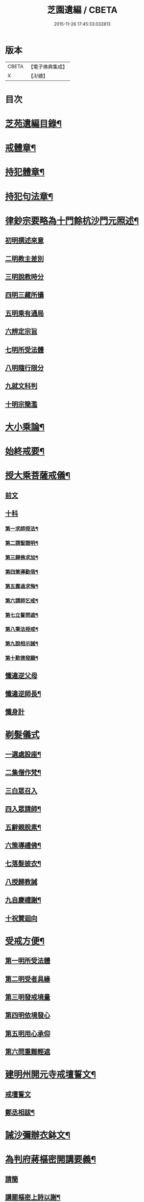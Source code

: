 #+TITLE: 芝園遺編 / CBETA
#+DATE: 2015-11-26 17:45:33.032813
* 版本
 |     CBETA|【電子佛典集成】|
 |         X|【卍續】    |

* 目次
* [[file:KR6k0216_001.txt::001-0620a2][芝苑遺編目錄¶]]
* [[file:KR6k0216_001.txt::0620b4][戒體章¶]]
* [[file:KR6k0216_001.txt::0621c18][持犯體章¶]]
* [[file:KR6k0216_001.txt::0623c23][持犯句法章¶]]
* [[file:KR6k0216_001.txt::0625c22][律鈔宗要略為十門餘杭沙門元照述¶]]
** [[file:KR6k0216_001.txt::0625c22][初明撰述來意]]
** [[file:KR6k0216_001.txt::0626a13][二明教主差別]]
** [[file:KR6k0216_001.txt::0626b2][三明說教時分]]
** [[file:KR6k0216_001.txt::0626b9][四明三藏所攝]]
** [[file:KR6k0216_001.txt::0626b23][五明乘有通局]]
** [[file:KR6k0216_001.txt::0627a21][六辨定宗旨]]
** [[file:KR6k0216_001.txt::0627b19][七明所受法體]]
** [[file:KR6k0216_001.txt::0627c18][八明隨行限分]]
** [[file:KR6k0216_001.txt::0628a4][九就文科判]]
** [[file:KR6k0216_001.txt::0628a24][十明宗簡濫]]
* [[file:KR6k0216_001.txt::0628c17][大小乘論¶]]
* [[file:KR6k0216_001.txt::0630c4][始終戒要¶]]
* [[file:KR6k0216_002.txt::002-0631a4][授大乘菩薩戒儀¶]]
** [[file:KR6k0216_002.txt::002-0631a4][前文]]
** [[file:KR6k0216_002.txt::0632b8][十科]]
*** [[file:KR6k0216_002.txt::0632b14][第一求師授法¶]]
*** [[file:KR6k0216_002.txt::0632c4][第二請聖證明¶]]
*** [[file:KR6k0216_002.txt::0633a2][第三歸佛求加¶]]
*** [[file:KR6k0216_002.txt::0633a16][第四䇿導勸信¶]]
*** [[file:KR6k0216_002.txt::0633b16][第五露過求悔¶]]
*** [[file:KR6k0216_002.txt::0634b12][第六請師乞戒¶]]
*** [[file:KR6k0216_002.txt::0634c22][第七立誓問遮¶]]
*** [[file:KR6k0216_002.txt::0635a17][第八秉法授戒¶]]
*** [[file:KR6k0216_002.txt::0635b14][第九說相示誡¶]]
*** [[file:KR6k0216_002.txt::0636a9][第十歎德發願¶]]
** [[file:KR6k0216_002.txt::0636c12][懺違逆父母]]
** [[file:KR6k0216_002.txt::0637a6][懺違逆師長¶]]
** [[file:KR6k0216_002.txt::0637a18][懺身計]]
* [[file:KR6k0216_002.txt::0637b24][剃髮儀式]]
** [[file:KR6k0216_002.txt::0637c3][一選處設座¶]]
** [[file:KR6k0216_002.txt::0637c10][二集僧作梵¶]]
** [[file:KR6k0216_002.txt::0637c16][三白眾召入]]
** [[file:KR6k0216_002.txt::0638a12][四入眾請師¶]]
** [[file:KR6k0216_002.txt::0638b6][五辭親脫素¶]]
** [[file:KR6k0216_002.txt::0638b19][六策導禮佛¶]]
** [[file:KR6k0216_002.txt::0638c20][七落髮披衣¶]]
** [[file:KR6k0216_002.txt::0639a8][八授歸教誡]]
** [[file:KR6k0216_002.txt::0639b13][九自慶禮謝¶]]
** [[file:KR6k0216_002.txt::0639b18][十祝贊迴向]]
* [[file:KR6k0216_002.txt::0639c5][受戒方便¶]]
** [[file:KR6k0216_002.txt::0639c9][第一明所受法體]]
** [[file:KR6k0216_002.txt::0639c19][第二明受者具緣]]
** [[file:KR6k0216_002.txt::0640a3][第三明發戒境量]]
** [[file:KR6k0216_002.txt::0640a15][第四明依境發心]]
** [[file:KR6k0216_002.txt::0640b24][第五明用心承仰]]
** [[file:KR6k0216_002.txt::0640c8][第六問重難輕遮]]
* [[file:KR6k0216_002.txt::0641a14][建明州開元寺戒壇誓文¶]]
** [[file:KR6k0216_002.txt::0641a14][戒壇誓文]]
** [[file:KR6k0216_002.txt::0641b3][鄭丞相跋¶]]
* [[file:KR6k0216_002.txt::0641b17][誡沙彌辦衣鉢文¶]]
* [[file:KR6k0216_003.txt::003-0642a4][為判府蔣樞密開講要義¶]]
** [[file:KR6k0216_003.txt::003-0642a4][請簡]]
** [[file:KR6k0216_003.txt::0643b23][講罷樞密上詩以謝¶]]
* [[file:KR6k0216_003.txt::0643c2][為義天僧統開講要義¶]]
* [[file:KR6k0216_003.txt::0645c2][上樝菴法師論十六觀經所用觀法書¶]]
* [[file:KR6k0216_003.txt::0646c6][南山律宗祖承圖錄¶]]
* [[file:KR6k0216_003.txt::0648c8][南山律師撰集錄¶]]
* 卷
** [[file:KR6k0216_001.txt][芝園遺編 1]]
** [[file:KR6k0216_002.txt][芝園遺編 2]]
** [[file:KR6k0216_003.txt][芝園遺編 3]]
